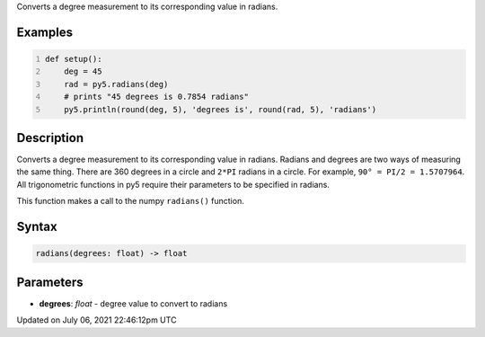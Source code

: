 .. title: radians()
.. slug: radians
.. date: 2021-07-06 22:46:12 UTC+00:00
.. tags:
.. category:
.. link:
.. description: py5 radians() documentation
.. type: text

Converts a degree measurement to its corresponding value in radians.

Examples
========

.. raw:: html

    <div class="example-table">

.. raw:: html

    <div class="example-row"><div class="example-cell-image">

.. raw:: html

    </div><div class="example-cell-code">

.. code:: python
    :number-lines:

    def setup():
        deg = 45
        rad = py5.radians(deg)
        # prints "45 degrees is 0.7854 radians"
        py5.println(round(deg, 5), 'degrees is', round(rad, 5), 'radians')

.. raw:: html

    </div></div>

.. raw:: html

    </div>

Description
===========

Converts a degree measurement to its corresponding value in radians. Radians and degrees are two ways of measuring the same thing. There are 360 degrees in a circle and ``2*PI`` radians in a circle. For example, ``90° = PI/2 = 1.5707964``. All trigonometric functions in py5 require their parameters to be specified in radians.

This function makes a call to the numpy ``radians()`` function.

Syntax
======

.. code:: python

    radians(degrees: float) -> float

Parameters
==========

* **degrees**: `float` - degree value to convert to radians


Updated on July 06, 2021 22:46:12pm UTC

